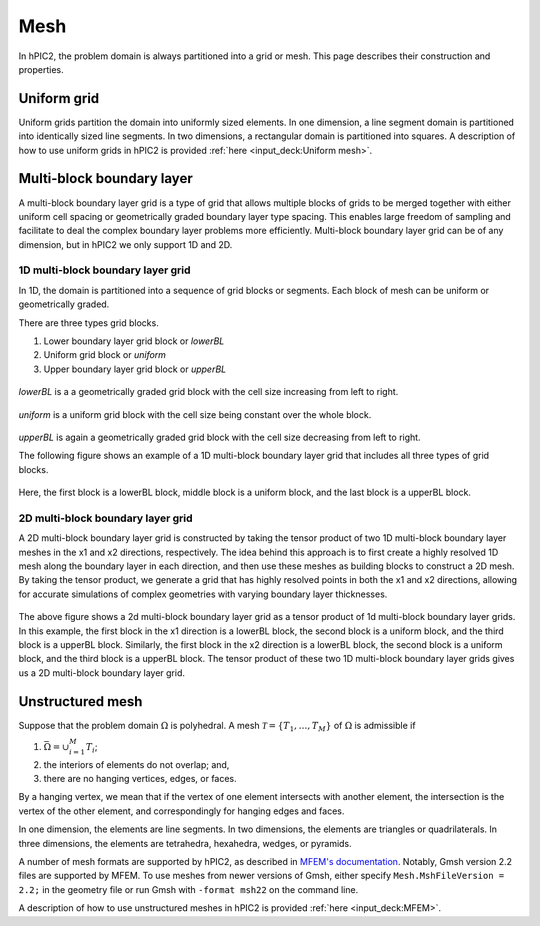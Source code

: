 Mesh
=====

In hPIC2, the problem domain is always partitioned into a grid or mesh.
This page describes their construction and properties.

Uniform grid
------------

Uniform grids partition the domain into uniformly sized elements.
In one dimension, a line segment domain is partitioned into
identically sized line segments.
In two dimensions, a rectangular domain is partitioned into
squares.
A description of how to use uniform grids in hPIC2 is provided
:ref:`here <input_deck:Uniform mesh>`.

Multi-block boundary layer
----------------------------

A multi-block boundary layer grid is a type of grid that allows multiple blocks
of grids to be merged together with either uniform cell spacing or geometrically
graded boundary layer type spacing. This enables large freedom of sampling and
facilitate to deal the complex boundary layer problems more efficiently.
Multi-block boundary layer grid can be of any dimension, but in hPIC2 we only
support 1D and 2D.

1D multi-block boundary layer grid
~~~~~~~~~~~~~~~~~~~~~~~~~~~~~~~~~~

In 1D, the domain is partitioned into a sequence of grid blocks or segments.
Each block of mesh can be uniform or geometrically graded.

There are three types grid blocks.

#.  Lower boundary layer grid block or `lowerBL`
#.  Uniform grid block or `uniform`
#.  Upper boundary layer grid block or `upperBL`

.. figure:: figures/lowerbl.png
   :alt:

`lowerBL` is a a geometrically graded grid block with the cell size increasing from left to right.

.. figure:: figures/uniform.png
   :alt:

`uniform` is a uniform grid block with the cell size being constant over the whole block.

.. figure:: figures/upperbl.png
   :alt:

`upperBL` is again a geometrically graded grid block with the cell size decreasing from left to right.

The following figure shows an example of a 1D multi-block boundary layer grid that
includes all three types of grid blocks.

.. figure:: figures/1d_block_structured_mesh.png
   :alt:

Here, the first block is a lowerBL block, middle block is a uniform block, and the
last block is a upperBL block.

2D multi-block boundary layer grid
~~~~~~~~~~~~~~~~~~~~~~~~~~~~~~~~~~

A 2D multi-block boundary layer grid is constructed by taking the tensor product of
two 1D multi-block boundary layer meshes in the x1 and x2 directions, respectively.
The idea behind this approach is to first create a highly resolved 1D mesh along the
boundary layer in each direction, and then use these meshes as building blocks to
construct a 2D mesh. By taking the tensor product, we generate a grid that has highly
resolved points in both the x1 and x2 directions, allowing for accurate simulations of
complex geometries with varying boundary layer thicknesses.

.. figure:: figures/2d_block_structured_mesh_as_tensor_product_of_1d.png
   :alt:

The above figure shows a 2d multi-block boundary layer grid as a tensor product of 1d
multi-block boundary layer grids.
In this example, the first block in the x1 direction is a lowerBL block, the second block
is a uniform block, and the third block is a upperBL block. Similarly, the first block in
the x2 direction is a lowerBL block, the second block is a uniform block, and the third block
is a upperBL block. The tensor product of these two 1D multi-block boundary layer grids
gives us a 2D multi-block boundary layer grid.


Unstructured mesh
-----------------

Suppose that the problem domain :math:`\Omega` is polyhedral.
A mesh :math:`\mathcal{T} = \{ T_1, \ldots, T_M \}`
of :math:`\Omega` is admissible if

#. :math:`\bar{\Omega} = \cup_{i=1}^M T_i`;
#. the interiors of elements do not overlap; and,
#. there are no hanging vertices, edges, or faces.

By a hanging vertex, we mean that if the vertex of one element intersects with
another element,
the intersection is the vertex of the other element,
and correspondingly for hanging edges and faces.

In one dimension, the elements are line segments.
In two dimensions, the elements are triangles or quadrilaterals.
In three dimensions, the elements are tetrahedra, hexahedra, wedges, or pyramids.

A number of mesh formats are supported by hPIC2,
as described in `MFEM's documentation <https://mfem.org/mesh-formats/>`_.
Notably, Gmsh version 2.2 files are supported by MFEM.
To use meshes from newer versions of Gmsh,
either specify ``Mesh.MshFileVersion = 2.2;`` in the geometry file
or run Gmsh with ``-format msh22`` on the command line.

A description of how to use unstructured meshes in hPIC2 is provided
:ref:`here <input_deck:MFEM>`.
